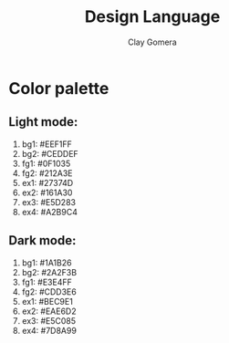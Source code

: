 #+title: Design Language
#+author: Clay Gomera
#+description: Design language for this application

* Color palette
** Light mode:

1. bg1: #EEF1FF
2. bg2: #CEDDEF
3. fg1: #0F1035
4. fg2: #212A3E
5. ex1: #27374D
6. ex2: #161A30
7. ex3: #E5D283
8. ex4: #A2B9C4

** Dark mode:

1. bg1: #1A1B26
2. bg2: #2A2F3B
3. fg1: #E3E4FF
4. fg2: #CDD3E6
5. ex1: #BEC9E1
6. ex2: #EAE6D2
7. ex3: #E5C085
8. ex4: #7D8A99
